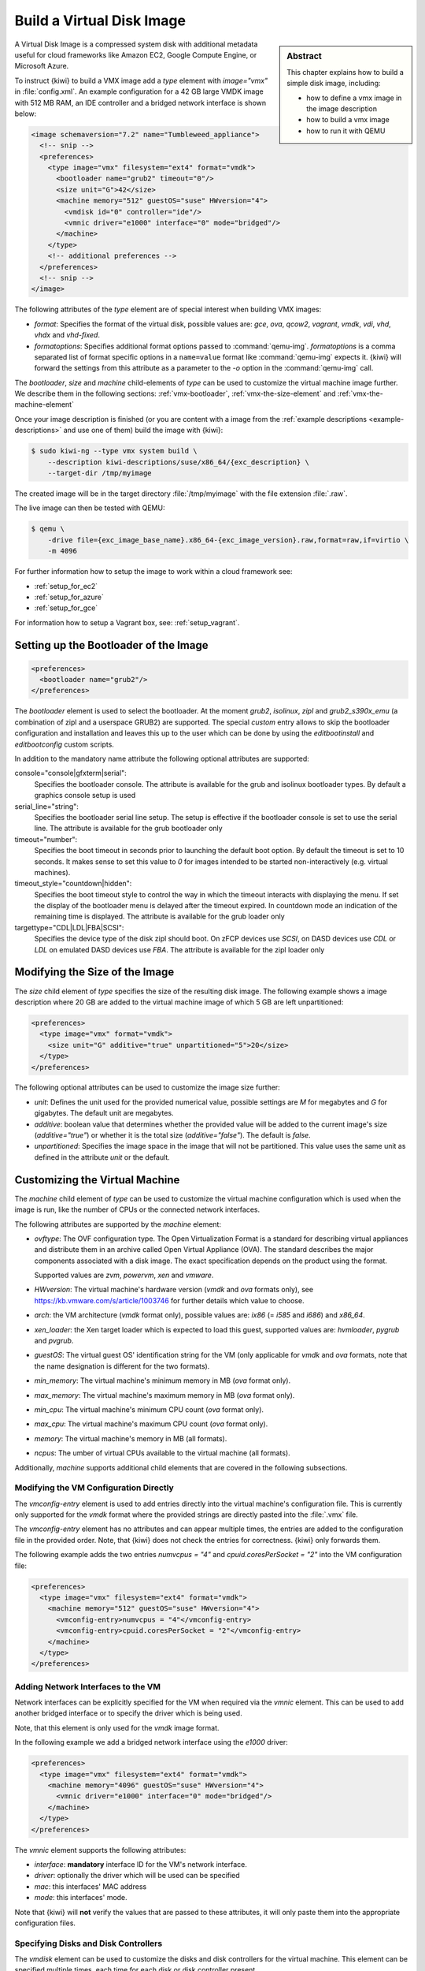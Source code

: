 .. _vmx:

Build a Virtual Disk Image
==========================

.. sidebar:: Abstract

   This chapter explains how to build a simple disk image, including:

   - how to define a vmx image in the image description
   - how to build a vmx image
   - how to run it with QEMU

A Virtual Disk Image is a compressed system disk with additional metadata
useful for cloud frameworks like Amazon EC2, Google Compute Engine, or
Microsoft Azure.

To instruct {kiwi} to build a VMX image add a `type` element with
`image="vmx"` in :file:`config.xml`. An example configuration for a 42 GB
large VMDK image with 512 MB RAM, an IDE controller and a bridged network
interface is shown below:

.. code:: xml

   <image schemaversion="7.2" name="Tumbleweed_appliance">
     <!-- snip -->
     <preferences>
       <type image="vmx" filesystem="ext4" format="vmdk">
         <bootloader name="grub2" timeout="0"/>
         <size unit="G">42</size>
         <machine memory="512" guestOS="suse" HWversion="4">
           <vmdisk id="0" controller="ide"/>
           <vmnic driver="e1000" interface="0" mode="bridged"/>
         </machine>
       </type>
       <!-- additional preferences -->
     </preferences>
     <!-- snip -->
   </image>

The following attributes of the `type` element are of special interest
when building VMX images:

- `format`: Specifies the format of the virtual disk, possible values are:
  `gce`, `ova`, `qcow2`, `vagrant`, `vmdk`, `vdi`, `vhd`, `vhdx` and
  `vhd-fixed`.

- `formatoptions`: Specifies additional format options passed to
  :command:`qemu-img`. `formatoptions` is a comma separated list of format
  specific options in a ``name=value`` format like :command:`qemu-img`
  expects it. {kiwi} will forward the settings from this attribute as a
  parameter to the `-o` option in the :command:`qemu-img` call.

The `bootloader`, `size` and `machine` child-elements of `type` can be
used to customize the virtual machine image further. We describe them in
the following sections: :ref:`vmx-bootloader`, :ref:`vmx-the-size-element`
and :ref:`vmx-the-machine-element`

Once your image description is finished (or you are content with a image
from the :ref:`example descriptions <example-descriptions>` and use one of
them) build the image with {kiwi}:

.. code:: bash

   $ sudo kiwi-ng --type vmx system build \
       --description kiwi-descriptions/suse/x86_64/{exc_description} \
       --target-dir /tmp/myimage

The created image will be in the target directory :file:`/tmp/myimage` with
the file extension :file:`.raw`.

The live image can then be tested with QEMU:

.. code:: bash

   $ qemu \
       -drive file={exc_image_base_name}.x86_64-{exc_image_version}.raw,format=raw,if=virtio \
       -m 4096

For further information how to setup the image to work within a cloud
framework see:

* :ref:`setup_for_ec2`
* :ref:`setup_for_azure`
* :ref:`setup_for_gce`

For information how to setup a Vagrant box, see: :ref:`setup_vagrant`.

.. _vmx-bootloader:

Setting up the Bootloader of the Image
--------------------------------------

.. code:: xml

   <preferences>
     <bootloader name="grub2"/>
   </preferences>

The `bootloader` element is used to select the bootloader. At the moment
`grub2`, `isolinux`, `zipl` and `grub2_s390x_emu` (a combination of zipl
and a userspace GRUB2) are supported. The special `custom` entry allows
to skip the bootloader configuration and installation and leaves this up
to the user which can be done by using the `editbootinstall` and
`editbootconfig` custom scripts.

In addition to the mandatory name attribute the following optional
attributes are supported:

console="console|gfxterm|serial":
  Specifies the bootloader console. The attribute is available for the
  grub and isolinux bootloader types. By default a graphics console
  setup is used

serial_line="string":
  Specifies the bootloader serial line setup. The setup
  is effective if the bootloader console is set to use
  the serial line. The attribute is available for the grub
  bootloader only

timeout="number":
  Specifies the boot timeout in seconds prior to launching
  the default boot option. By default the timeout is set to 10 seconds. It
  makes sense to set this value to `0` for images intended to be started
  non-interactively (e.g. virtual machines).

timeout_style="countdown|hidden":
  Specifies the boot timeout style to control the way in which
  the timeout interacts with displaying the menu. If set the
  display of the bootloader menu is delayed after the timeout
  expired. In countdown mode an indication of the remaining time
  is displayed. The attribute is available for the grub loader only

targettype="CDL|LDL|FBA|SCSI":
  Specifies the device type of the disk zipl should boot.
  On zFCP devices use `SCSI`, on DASD devices use `CDL` or `LDL` on
  emulated DASD devices use `FBA`. The attribute is available for the
  zipl loader only

.. _vmx-the-size-element:

Modifying the Size of the Image
-------------------------------

The `size` child element of `type` specifies the size of the resulting
disk image. The following example shows a image description where 20 GB are
added to the virtual machine image of which 5 GB are left unpartitioned:

.. code:: xml

   <preferences>
     <type image="vmx" format="vmdk">
       <size unit="G" additive="true" unpartitioned="5">20</size>
     </type>
   </preferences>

The following optional attributes can be used to customize the image size
further:

- `unit`: Defines the unit used for the provided numerical value, possible
  settings are `M` for megabytes and `G` for gigabytes. The default unit
  are megabytes.

- `additive`: boolean value that determines whether the provided value will
  be added to the current image's size (`additive="true"`) or whether it is
  the total size (`additive="false"`). The default is `false`.

- `unpartitioned`: Specifies the image space in the image that will not be
  partitioned. This value uses the same unit as defined in the attribute
  `unit` or the default.


.. _vmx-the-machine-element:

Customizing the Virtual Machine
-------------------------------

The `machine` child element of `type` can be used to customize the virtual
machine configuration which is used when the image is run, like the number
of CPUs or the connected network interfaces.

The following attributes are supported by the `machine` element:

- `ovftype`: The OVF configuration type. The Open Virtualization Format is
  a standard for describing virtual appliances and distribute them in an
  archive called Open Virtual Appliance (OVA). The standard describes the
  major components associated with a disk image. The exact specification
  depends on the product using the format.

  Supported values are `zvm`, `powervm`, `xen` and `vmware`.

- `HWversion`: The virtual machine's hardware version (`vmdk` and `ova`
  formats only), see https://kb.vmware.com/s/article/1003746 for further
  details which value to choose.

- `arch`: the VM architecture (`vmdk` format only), possible values are:
  `ix86` (= `i585` and `i686`) and `x86_64`.

- `xen_loader`: the Xen target loader which is expected to load this guest,
  supported values are: `hvmloader`, `pygrub` and `pvgrub`.

- `guestOS`: The virtual guest OS' identification string for the VM (only
  applicable for `vmdk` and `ova` formats, note that the name designation
  is different for the two formats).

- `min_memory`: The virtual machine's minimum memory in MB (`ova` format
  only).

- `max_memory`: The virtual machine's maximum memory in MB (`ova` format
  only).

- `min_cpu`: The virtual machine's minimum CPU count (`ova` format only).

- `max_cpu`: The virtual machine's maximum CPU count (`ova` format only).

- `memory`: The virtual machine's memory in MB (all formats).

- `ncpus`: The umber of virtual CPUs available to the virtual machine (all
  formats).

Additionally, `machine` supports additional child elements that are covered
in the following subsections.

Modifying the VM Configuration Directly
^^^^^^^^^^^^^^^^^^^^^^^^^^^^^^^^^^^^^^^

The `vmconfig-entry` element is used to add entries directly into the
virtual machine's configuration file. This is currently only supported for
the `vmdk` format where the provided strings are directly pasted into the
:file:`.vmx` file.

The `vmconfig-entry` element has no attributes and can appear multiple
times, the entries are added to the configuration file in the provided
order. Note, that {kiwi} does not check the entries for correctness. {kiwi} only
forwards them.

The following example adds the two entries `numvcpus = "4"` and
`cpuid.coresPerSocket = "2"` into the VM configuration file:

.. code:: xml

   <preferences>
     <type image="vmx" filesystem="ext4" format="vmdk">
       <machine memory="512" guestOS="suse" HWversion="4">
         <vmconfig-entry>numvcpus = "4"</vmconfig-entry>
         <vmconfig-entry>cpuid.coresPerSocket = "2"</vmconfig-entry>
       </machine>
     </type>
   </preferences>

Adding Network Interfaces to the VM
^^^^^^^^^^^^^^^^^^^^^^^^^^^^^^^^^^^

Network interfaces can be explicitly specified for the VM when required via
the `vmnic` element. This can be used to add another bridged interface or
to specify the driver which is being used.

Note, that this element is only used for the `vmdk` image format.

In the following example we add a bridged network interface using the
`e1000` driver:

.. code:: xml

   <preferences>
     <type image="vmx" filesystem="ext4" format="vmdk">
       <machine memory="4096" guestOS="suse" HWversion="4">
         <vmnic driver="e1000" interface="0" mode="bridged"/>
       </machine>
     </type>
   </preferences>

The `vmnic` element supports the following attributes:

- `interface`: **mandatory** interface ID for the VM's network interface.

- `driver`: optionally the driver which will be used can be specified

- `mac`: this interfaces' MAC address

- `mode`: this interfaces' mode.

Note that {kiwi} will **not** verify the values that are passed to these
attributes, it will only paste them into the appropriate configuration
files.


Specifying Disks and Disk Controllers
^^^^^^^^^^^^^^^^^^^^^^^^^^^^^^^^^^^^^

The `vmdisk` element can be used to customize the disks and disk
controllers for the virtual machine. This element can be specified multiple
times, each time for each disk or disk controller present.

Note that this element is only used for `vmdk` and `ova` image formats.

The following example adds a disk with the ID 0 using an IDE controller:

.. code:: xml

   <preferences>
     <type image="vmx" filesystem="ext4" format="vmdk">
       <machine memory="512" guestOS="suse" HWversion="4">
         <vmdisk id="0" controller="ide"/>
       </machine>
     </type>
   </preferences>

Each `vmdisk` element can be further customized via the following optional
attributes:

- `controller`: The disk controller used for the VM guest (`vmdk` format
  only). Supported values are: `ide`, `buslogic`, `lsilogic`, `lsisas1068`,
  `legacyESX` and `pvscsi`.

- `device`: The disk device to appear in the guest (`xen` format only).

- `diskmode`: The disk mode (`vmdk` format only), possible values are:
  `monolithicSparse`, `monolithicFlat`, `twoGbMaxExtentSparse`,
  `twoGbMaxExtentFlat` and `streamOptimized` (see also
  https://www.vmware.com/support/developer/converter-sdk/conv60_apireference/vim.OvfManager.CreateImportSpecParams.DiskProvisioningType.html).

- `disktype`: The type of the disk as it is internally handled by the VM
  (`ova` format only). This attribute is currently unused.

- `id`: The disk ID of the VM disk (`vmdk` format only).

Adding CD/DVD Drives
^^^^^^^^^^^^^^^^^^^^

{kiwi} supports the addition of IDE and SCSCI CD/DVD drives to the virtual
machine using the `vmdvd` element for the `vmdk` image format. In the
following example we add two drives: one with a SCSCI and another with a
IDE controller:

.. code:: xml

   <preferences>
     <type image="vmx" filesystem="ext4">
       <machine memory="512" xen_loader="hvmloader">
         <vmdvd id="0" controller="scsi"/>
         <vmdvd id="1" controller="ide"/>
       </machine>
     </type>
   </preferences>

The `vmdvd` element features just these two **mandatory** attributes:

- `id`: The CD/DVD ID of the drive

- `controller`: The CD/DVD controller used for the VM guest, supported
  values are `ide` and `scsi`.
